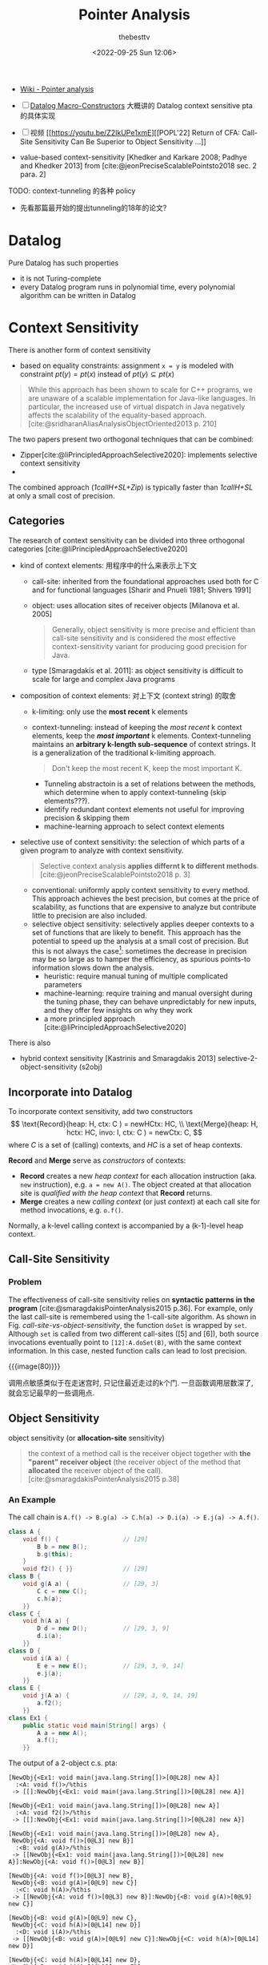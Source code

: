 #+title: Pointer Analysis
#+date: <2022-09-25 Sun 12:06>
#+author: thebesttv

#+options: toc:t
#+latex_compiler: xelatex
#+latex_header: \usepackage{ctex}
#+latex_header: \usepackage[margin=3cm]{geometry}
#+latex_header: \usepackage{algorithm}
#+latex_header: \usepackage{algorithmic}
#+latex_header: \usepackage{multirow}
#+latex_header: \usepackage{diagbox}

#+cite_export: csl
#+bibliography: pta.json

- [[https://en.wikipedia.org/wiki/Pointer_analysis][Wiki - Pointer analysis]]
- [ ] [[http://gbalats.github.io/2016/10/24/macro-constructors.html][Datalog Macro-Constructors]] 大概讲的 Datalog context sensitive pta
  的具体实现
- [ ] 视频 [[https://youtu.be/Z2IkUPe1xmE][[POPL'22] Return of CFA: Call-Site Sensitivity Can Be
  Superior to Object Sensitivity ...]]

- value-based context-sensitivity [Khedker and Karkare 2008; Padhye and
  Khedker 2013] from [cite:@jeonPreciseScalablePointsto2018 sec. 2 para. 2]

TODO: context-tunneling 的各种 policy
- 先看那篇最开始的提出tunneling的18年的论文?

* Datalog

Pure Datalog has such properties
- it is not Turing-complete
- every Datalog program runs in polynomial time, every polynomial
  algorithm can be written in Datalog

* Context Sensitivity

There is another form of context sensitivity
- based on equality constraints: assignment =x = y= is modeled with
  constraint $pt(y) = pt(x)$ instead of $pt(y) \subseteq pt(x)$
#+begin_quote
While this approach has been shown to scale for C++ programs, we are
unaware of a scalable implementation for Java-like languages. In
particular, the increased use of virtual dispatch in Java negatively
affects the scalability of the equality-based approach.
[cite:@sridharanAliasAnalysisObjectOriented2013 p. 210]
#+end_quote

The two papers present two orthogonal techniques that can be combined:
- Zipper[cite:@liPrincipledApproachSelective2020]:
  implements selective context sensitivity
- 
The combined approach (/1callH+SL+Zip/) is typically faster than
/1callH+SL/ at only a small cost of precision.

** Categories

The research of context sensitivity can be divided into three orthogonal
categories [cite:@liPrincipledApproachSelective2020]
- kind of context elements: 用程序中的什么来表示上下文
  - call-site: inherited from the foundational approaches used both for C
    and for functional languages [Sharir and Pnueli 1981; Shivers 1991]
  - object: uses allocation sites of receiver objects [Milanova et
    al. 2005]
    #+begin_quote
    Generally, object sensitivity is more precise and efficient than
    call-site sensitivity and is considered the most effective
    context-sensitivity variant for producing good precision for Java.
    #+end_quote
  - type [Smaragdakis et al. 2011]: as object sensitivity is difficult
    to scale for large and complex Java programs
- composition of context elements: 对上下文 (context string) 的取舍
  - k-limiting: only use the *most recent* k elements
  - context-tunneling: instead of keeping the /most recent/ k context
    elements, keep the */most important/* k elements.  Context-tunneling
    maintains an *arbitrary k-length sub-sequence* of context strings.
    It is a generalization of the traditional k-limiting approach.
    #+begin_quote
    Don't keep the most recent K, keep the most important K.
    #+end_quote
    - Tunneling abstractoin is a set of relations between the methods,
      which determine when to apply context-tunneling (skip
      elements???).
    - identify redundant context elements not useful for improving
      precision & skipping them
    - machine-learning approach to select context elements
- selective use of context sensitivity: the selection of which parts of
  a given program to analyze with context sensitivity.
  #+begin_quote
  Selective context analysis *applies differnt k to different methods*.
  [cite:@jeonPreciseScalablePointsto2018 p. 3]
  #+end_quote
  - conventional: uniformly apply context sensitivity to every method.
    This approach achieves the best precision, but comes at the price of
    scalability, as functions that are expensive to analyze but
    contribute little to precision are also included.
  - selective object sensitivity: selectively applies deeper contexts to
    a set of functions that are likely to benefit.  This approach has
    the potential to speed up the analysis at a small cost of precision.
    But this is not always the case[fn:1]: sometimes the decrease in
    precision may be so large as to hamper the efficiency, as spurious
    points-to information slows down the analysis.
    - heuristic: require manual tuning of multiple complicated parameters
    - machine-learning: require training and manual oversight during the
      tuning phase, they can behave unpredictably for new inputs, and they
      offer few insights on why they work
    - a more principled approach
      [cite:@liPrincipledApproachSelective2020]

There is also
- hybrid context sensitivity
  [Kastrinis and Smaragdakis 2013]
  selective-2-object-sensitivity (s2obj)

** Incorporate into Datalog

To incorporate context sensitivity, add two constructors
\[ \text{Record}(heap: H, ctx: C ) = newHCtx: HC, \\
   \text{Merge}(heap: H, hctx: HC, invo: I, ctx: C ) = newCtx: C, \]
where $C$ is a set of (calling) contexts, and $HC$ is a set of heap
contexts.

*Record* and *Merge* serve as /constructors/ of contexts:
- *Record* creates a new /heap context/ for each allocation instruction
  (aka. =new= instruction), e.g. =a = new A()=.  The object created at
  that allocation site is /qualified with the heap context/ that
  *Record* returns.
- *Merge* creates a new /calling context/ (or just /context/) at each
  call site for method invocations, e.g. =o.f()=.

Normally, a k-level calling context is accompanied by a (k-1)-level heap
context.

** Call-Site Sensitivity

*** Problem

The effectiveness of call-site sensitivity relies on *syntactic patterns
in the program* [cite:@smaragdakisPointerAnalysis2015 p.36].  For example,
only the last call-site is remembered using the 1-call-site algorithm.
As shown in Fig. [[call-site-vs-object-sensitivity]], the function =doSet=
is wrapped by =set=.  Although =set= is called from two different
call-sites ([5] and [6]), both source invocations eventually point to
=[12]:A.doSet(B)=, with the same context information.  In this case,
nested function calls can lead to lost precision.

#+caption: Call-Site vs. Object Sensitivity [cite:@tanStaticProgramAnalysis2021 p.161]
#+name: call-site-vs-object-sensitivity
{{{image(80)}}}
[[./pta/call-site-vs-object-sensitivity.png]]

调用点敏感类似于在走迷宫时, 只记住最近走过的k个门.
一旦函数调用层数深了, 就会忘记最早的一些调用点.

** Object Sensitivity

object sensitivity (or *allocation-site* sensitivity)

#+begin_quote
the context of a method call is the receiver object together with *the
"parent" receiver object* (the receiver object of the method that
*allocated* the receiver object of the call).
[cite:@smaragdakisPointerAnalysis2015 p.38]
#+end_quote

*** An Example

The call chain is =A.f() -> B.g(a) -> C.h(a) -> D.i(a) -> E.j(a) -> A.f()=.
#+begin_src java
  class A {
      void f() {                  // [29]
          B b = new B();
          b.g(this);
      }
      void f2() { }}              // [29]
  class B {
      void g(A a) {               // [29, 3]
          C c = new C();
          c.h(a);
      }}
  class C {
      void h(A a) {
          D d = new D();          // [29, 3, 9]
          d.i(a);
      }}
  class D {
      void i(A a) {
          E e = new E();          // [29, 3, 9, 14]
          e.j(a);
      }}
  class E {
      void j(A a) {               // [29, 3, 9, 14, 19]
          a.f2();
      }}
  class Ex1 {
      public static void main(String[] args) {
          A a = new A();
          a.f();
      }}
#+end_src
The output of a 2-object c.s. pta:
#+begin_src text
  [NewObj{<Ex1: void main(java.lang.String[])>[0@L28] new A}]
    :<A: void f()>/%this
   -> [[]:NewObj{<Ex1: void main(java.lang.String[])>[0@L28] new A}]

  [NewObj{<Ex1: void main(java.lang.String[])>[0@L28] new A}]
    :<A: void f2()>/%this
   -> [[]:NewObj{<Ex1: void main(java.lang.String[])>[0@L28] new A}]

  [NewObj{<Ex1: void main(java.lang.String[])>[0@L28] new A},
   NewObj{<A: void f()>[0@L3] new B}]
    :<B: void g(A)>/%this
   -> [[NewObj{<Ex1: void main(java.lang.String[])>[0@L28] new A}]:NewObj{<A: void f()>[0@L3] new B}]

  [NewObj{<A: void f()>[0@L3] new B},
   NewObj{<B: void g(A)>[0@L9] new C}]
    :<C: void h(A)>/%this
   -> [[NewObj{<A: void f()>[0@L3] new B}]:NewObj{<B: void g(A)>[0@L9] new C}]

  [NewObj{<B: void g(A)>[0@L9] new C},
   NewObj{<C: void h(A)>[0@L14] new D}]
    :<D: void i(A)>/%this
   -> [[NewObj{<B: void g(A)>[0@L9] new C}]:NewObj{<C: void h(A)>[0@L14] new D}]

  [NewObj{<C: void h(A)>[0@L14] new D},
   NewObj{<D: void i(A)>[0@L19] new E}]
    :<E: void j(A)>/%this
   -> [[NewObj{<C: void h(A)>[0@L14] new D}]:NewObj{<D: void i(A)>[0@L19] new E}]
#+end_src

** The Approach in Cartesian Product Algorithm

TODO

#+begin_quote
The algorithm treats as context of a method call *the abstract values of
all parameters* to the method call, including the *receiver object* and
*actual arguments*.  This approach has not yet been found to yield
useful scalability/precision tradeoffs for pointer analysis, although it
has had application in _less expensive analyses_ (e.g., type inference).
#+end_quote

** Introspective Analysis

TODO

#+begin_quote
adjusts its context per program site, based on easy-to-compute
statistics from a context-insensitive analysis run
#+end_quote

** Hybrid Analysis

#+begin_quote
A hybrid analysis models *separately* static and virtual method calls,
favoring _object sensitivity_ for the former and _call-site sensitivity_
for the latter.
#+end_quote

In practice, a mix of object- and call-string sensitivity is often used,
e.g., with call-string sensitivity being employed only for static
methods (which have no receiver argument).

** Related Papers

*** A Principled Approach to Selective Context Sensitivity for Pointer Analysis [cite:@liPrincipledApproachSelective2020]
- 识别程序中的函数, 哪些是 precision-critical, 哪些是 efficiency-critical 的
- 解释了 causes of imprecision in context-insensitive pointer analysis
  #+begin_quote
  We describe three general patterns of value flow that help in
  explaining *how and where most of the imprecision is introduced* in a
  context-insensitive pointer analysis
  #+end_quote
- 提出了两个算法
  - Zipper:
  - Zipper^e: 只分析程序中对精度影响大, 并且对效率影响不大的函数进行分析

*** Pick Your Contexts Well: Understanding Object-Sensitivity [cite:@smaragdakisPickYourContexts2011]

- Main concerns
  - understanding object-sensitivity in depth
  - formalizing it conveniently
  - exploring design choices that produce even more scalable and precise
    analyses than current practice

* Field Sensitivity

# Pointer Analysis p10

Field sensitivity:

/Field based/ analysis distinguishes fields, but only identifies
FldPointsTo facts by the heap object's *type* and not its full identity.
Fields of different heap objects of the same type are merged.  For
example
#+begin_src java -n
  class A {
      int f, g;
  }
  A x = new A();
  A y = new A();
#+end_src
Although =x= and =y= point to different heap objects (x \to o_4, y \to
o_5), =x.f= and =y.f= are both considered as =A.f=, =x.g= and =y.g= as
=A.g=.

* Steensgaard's Analysis

#+begin_quote
Steensgaard-style pointer analysis is best termed /unification-based/
and uses /equality constraints/ as opposed to the subset constraints of
the Andersen approach.

[...] the analysis can execute in *practically-linear time* (relative to
the number of input instructions) [...]

Overall, Steensgaard-style analyses have been quite popular, especially
in procedural languages such as C, due to their simplicity and
*unparalleled speed*.  However, they have become progressively less used
in recent programming languages and modern settings, where the speed of
an Andersen-style analysis is usually quite sufficient.

[cite//b:@smaragdakisPointerAnalysis2015]
#+end_quote

* Access Path Abstraction

TODO

* Bibliography

#+print_bibliography:

* Footnotes

[fn:1] See the last paragraph at [cite//b:@jeonReturnCFACallsite2022]
/Section 5.3 Comparison with Selective Object Sensitivity/.
